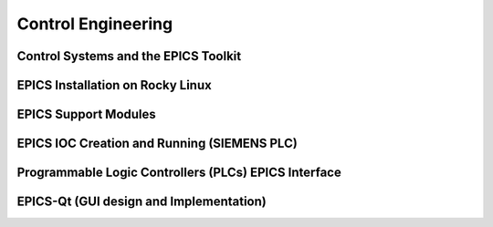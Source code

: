 Control Engineering
===================

Control Systems and the EPICS Toolkit
--------------------------------------

EPICS Installation on Rocky Linux
---------------------------------

EPICS Support Modules
---------------------

EPICS IOC Creation and Running (SIEMENS PLC)
--------------------------------------------

Programmable Logic Controllers (PLCs) EPICS Interface
-----------------------------------------------------

EPICS-Qt (GUI design and Implementation)
----------------------------------------

